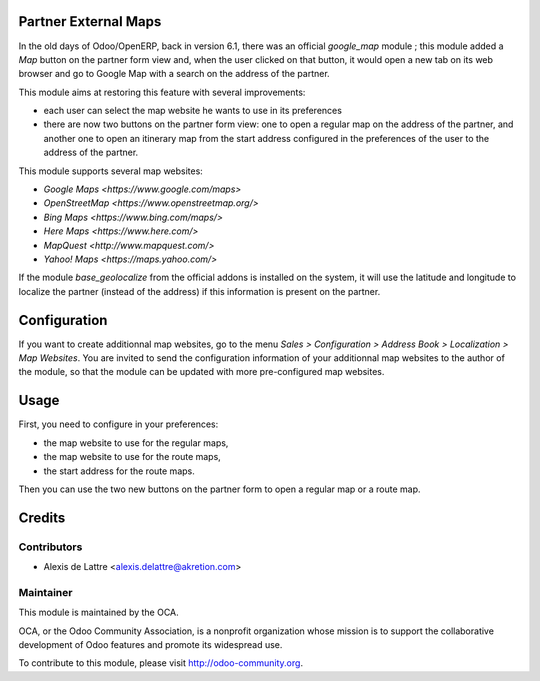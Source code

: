 Partner External Maps
=====================

In the old days of Odoo/OpenERP, back in version 6.1, there was an official *google_map* module ; this module added a *Map* button on the partner form view and, when the user clicked on that button, it would open a new tab on its web browser and go to Google Map with a search on the address of the partner.

This module aims at restoring this feature with several improvements:

* each user can select the map website he wants to use in its preferences

* there are now two buttons on the partner form view: one to open a regular map on the address of the partner, and another one to open an itinerary map from the start address configured in the preferences of the user to the address of the partner.

This module supports several map websites:

* `Google Maps <https://www.google.com/maps>`

* `OpenStreetMap <https://www.openstreetmap.org/>`

* `Bing Maps <https://www.bing.com/maps/>`

* `Here Maps <https://www.here.com/>`

* `MapQuest <http://www.mapquest.com/>`

* `Yahoo! Maps <https://maps.yahoo.com/>`

If the module *base_geolocalize* from the official addons is installed on the system, it will use the latitude and longitude to localize the partner (instead of the address) if this information is present on the partner.

Configuration
=============

If you want to create additionnal map websites, go to the menu *Sales > Configuration > Address Book > Localization > Map Websites*. You are invited to send the configuration information of your additionnal map websites to the author of the module, so that the module can be updated with more pre-configured map websites.

Usage
=====

First, you need to configure in your preferences:

* the map website to use for the regular maps,

* the map website to use for the route maps,

* the start address for the route maps.

Then you can use the two new buttons on the partner form to open a regular map or a route map.

Credits
=======

Contributors
------------

* Alexis de Lattre <alexis.delattre@akretion.com>

Maintainer
----------

.. image:: http://odoo-community.org/logo.png
   :alt: Odoo Community Association
   :target: http://odoo-community.org

This module is maintained by the OCA.

OCA, or the Odoo Community Association, is a nonprofit organization whose mission is to support the collaborative development of Odoo features and promote its widespread use.

To contribute to this module, please visit http://odoo-community.org.


